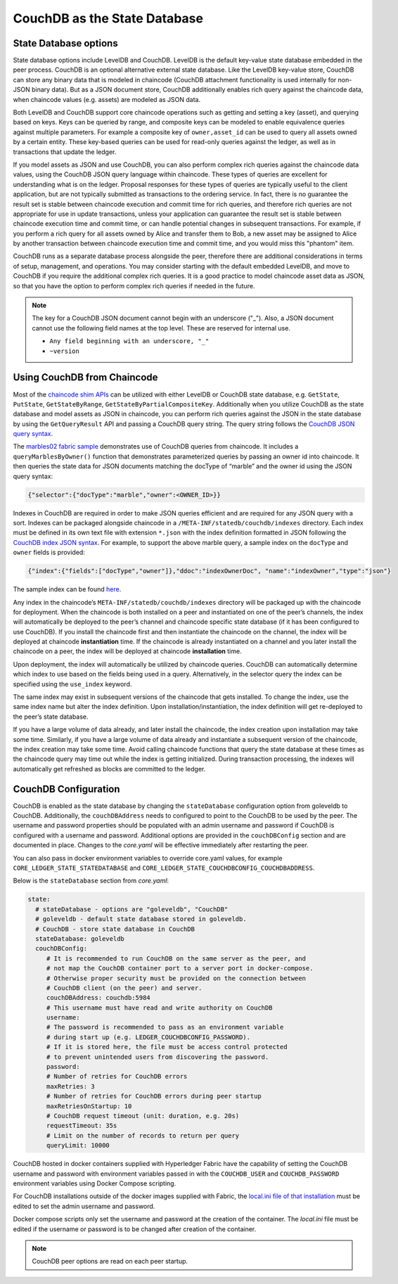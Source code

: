 CouchDB as the State Database
=============================

State Database options
----------------------

State database options include LevelDB and CouchDB. LevelDB is the default key-value state
database embedded in the peer process. CouchDB is an optional alternative external state database.
Like the LevelDB key-value store, CouchDB can store any binary data that is modeled in chaincode
(CouchDB attachment functionality is used internally for non-JSON binary data). But as a JSON
document store, CouchDB additionally enables rich query against the chaincode data, when chaincode
values (e.g. assets) are modeled as JSON data.

Both LevelDB and CouchDB support core chaincode operations such as getting and setting a key
(asset), and querying based on keys. Keys can be queried by range, and composite keys can be
modeled to enable equivalence queries against multiple parameters. For example a composite
key of ``owner,asset_id`` can be used to query all assets owned by a certain entity. These key-based
queries can be used for read-only queries against the ledger, as well as in transactions that
update the ledger.

If you model assets as JSON and use CouchDB, you can also perform complex rich queries against the
chaincode data values, using the CouchDB JSON query language within chaincode. These types of
queries are excellent for understanding what is on the ledger. Proposal responses for these types
of queries are typically useful to the client application, but are not typically submitted as
transactions to the ordering service. In fact, there is no guarantee the result set is stable
between chaincode execution and commit time for rich queries, and therefore rich queries
are not appropriate for use in update transactions, unless your application can guarantee the
result set is stable between chaincode execution time and commit time, or can handle potential
changes in subsequent transactions. For example, if you perform a rich query for all assets
owned by Alice and transfer them to Bob, a new asset may be assigned to Alice by another
transaction between chaincode execution time and commit time, and you would miss this "phantom"
item.

CouchDB runs as a separate database process alongside the peer, therefore there are additional
considerations in terms of setup, management, and operations. You may consider starting with the
default embedded LevelDB, and move to CouchDB if you require the additional complex rich queries.
It is a good practice to model chaincode asset data as JSON, so that you have the option to perform
complex rich queries if needed in the future.

.. note:: The key for a CouchDB JSON document cannot begin with an underscore ("_").  Also, a JSON
   document cannot use the following field names at the top level.
   These are reserved for internal use.

   - ``Any field beginning with an underscore, "_"``
   - ``~version``

Using CouchDB from Chaincode
----------------------------

Most of the `chaincode shim APIs <https://godoc.org/github.com/hyperledger/fabric/core/chaincode/shim#ChaincodeStubInterface>`__
can be utilized with either LevelDB or CouchDB state database, e.g. ``GetState``, ``PutState``,
``GetStateByRange``, ``GetStateByPartialCompositeKey``. Additionally when you utilize CouchDB as
the state database and model assets as JSON in chaincode, you can perform rich queries against
the JSON in the state database by using the ``GetQueryResult`` API and passing a CouchDB query string.
The query string follows the `CouchDB JSON query syntax <http://docs.couchdb.org/en/2.1.1/api/database/find.html>`__.

The `marbles02 fabric sample <https://github.com/hyperledger/fabric-samples/blob/master/chaincode/marbles02/go/marbles_chaincode.go>`__
demonstrates use of CouchDB queries from chaincode. It includes a ``queryMarblesByOwner()`` function
that demonstrates parameterized queries by passing an owner id into chaincode. It then queries the
state data for JSON documents matching the docType of “marble” and the owner id using the JSON query
syntax:

.. code:: bash

  {"selector":{"docType":"marble","owner":<OWNER_ID>}}

Indexes in CouchDB are required in order to make JSON queries efficient and are required for
any JSON query with a sort. Indexes can be packaged alongside chaincode in a
``/META-INF/statedb/couchdb/indexes`` directory. Each index must be defined in its own
text file with extension ``*.json`` with the index definition formatted in JSON following the
`CouchDB index JSON syntax <http://docs.couchdb.org/en/2.1.1/api/database/find.html#db-index>`__.
For example, to support the above marble query, a sample index on the ``docType`` and ``owner``
fields is provided:

.. code:: bash

  {"index":{"fields":["docType","owner"]},"ddoc":"indexOwnerDoc", "name":"indexOwner","type":"json"}

The sample index can be found `here <https://github.com/hyperledger/fabric-samples/blob/master/chaincode/marbles02/go/META-INF/statedb/couchdb/indexes/indexOwner.json>`__.

Any index in the chaincode’s ``META-INF/statedb/couchdb/indexes`` directory
will be packaged up with the chaincode for deployment. When the chaincode is
both installed on a peer and instantiated on one of the peer’s channels, the
index will automatically be deployed to the peer’s channel and chaincode
specific state database (if it has been configured to use CouchDB). If you
install the chaincode first and then instantiate the chaincode on the channel,
the index will be deployed at chaincode **instantiation** time. If the
chaincode is already instantiated on a channel and you later install the
chaincode on a peer, the index will be deployed at chaincode **installation**
time.

Upon deployment, the index will automatically be utilized by chaincode queries. CouchDB can automatically
determine which index to use based on the fields being used in a query. Alternatively, in the
selector query the index can be specified using the ``use_index`` keyword.

The same index may exist in subsequent versions of the chaincode that gets installed. To change the
index, use the same index name but alter the index definition. Upon installation/instantiation, the index
definition will get re-deployed to the peer’s state database.

If you have a large volume of data already, and later install the chaincode, the index creation upon
installation may take some time. Similarly, if you have a large volume of data already and instantiate
a subsequent version of the chaincode, the index creation may take some time. Avoid calling chaincode
functions that query the state database at these times as the chaincode query may time out while the
index is getting initialized. During transaction processing, the indexes will automatically get refreshed
as blocks are committed to the ledger.

CouchDB Configuration
----------------------

CouchDB is enabled as the state database by changing the ``stateDatabase`` configuration option from
goleveldb to CouchDB. Additionally, the ``couchDBAddress`` needs to configured to point to the
CouchDB to be used by the peer. The username and password properties should be populated with
an admin username and password if CouchDB is configured with a username and password. Additional
options are provided in the ``couchDBConfig`` section and are documented in place. Changes to the
*core.yaml* will be effective immediately after restarting the peer.

You can also pass in docker environment variables to override core.yaml values, for example
``CORE_LEDGER_STATE_STATEDATABASE`` and ``CORE_LEDGER_STATE_COUCHDBCONFIG_COUCHDBADDRESS``.

Below is the ``stateDatabase`` section from *core.yaml*:

.. code:: bash

    state:
      # stateDatabase - options are "goleveldb", "CouchDB"
      # goleveldb - default state database stored in goleveldb.
      # CouchDB - store state database in CouchDB
      stateDatabase: goleveldb
      couchDBConfig:
         # It is recommended to run CouchDB on the same server as the peer, and
         # not map the CouchDB container port to a server port in docker-compose.
         # Otherwise proper security must be provided on the connection between
         # CouchDB client (on the peer) and server.
         couchDBAddress: couchdb:5984
         # This username must have read and write authority on CouchDB
         username:
         # The password is recommended to pass as an environment variable
         # during start up (e.g. LEDGER_COUCHDBCONFIG_PASSWORD).
         # If it is stored here, the file must be access control protected
         # to prevent unintended users from discovering the password.
         password:
         # Number of retries for CouchDB errors
         maxRetries: 3
         # Number of retries for CouchDB errors during peer startup
         maxRetriesOnStartup: 10
         # CouchDB request timeout (unit: duration, e.g. 20s)
         requestTimeout: 35s
         # Limit on the number of records to return per query
         queryLimit: 10000

CouchDB hosted in docker containers supplied with Hyperledger Fabric have the
capability of setting the CouchDB username and password with environment
variables passed in with the ``COUCHDB_USER`` and ``COUCHDB_PASSWORD`` environment
variables using Docker Compose scripting.

For CouchDB installations outside of the docker images supplied with Fabric,
the
`local.ini file of that installation
<http://docs.couchdb.org/en/2.1.1/config/intro.html#configuration-files>`__
must be edited to set the admin username and password.

Docker compose scripts only set the username and password at the creation of
the container. The *local.ini* file must be edited if the username or password
is to be changed after creation of the container.

.. note:: CouchDB peer options are read on each peer startup.

.. Licensed under Creative Commons Attribution 4.0 International License
   https://creativecommons.org/licenses/by/4.0/
